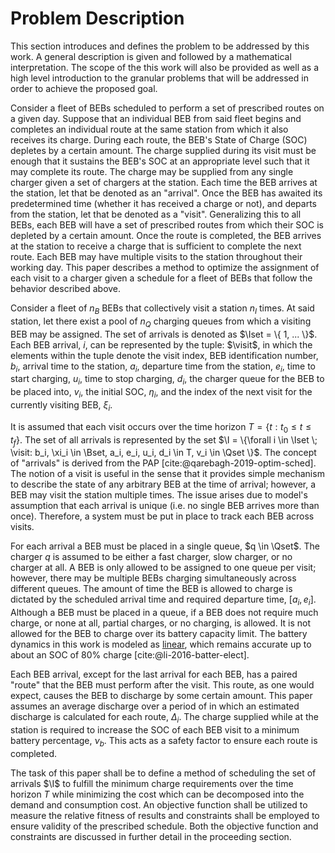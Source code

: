 * Problem Description
:PROPERTIES:
:CUSTOM_ID: sec:problem-description
:END:
This section introduces and defines the problem to be addressed by this work. A general description is given and
followed by a mathematical interpretation. The scope of the this work will also be provided as well as a high level
introduction to the granular problems that will be addressed in order to achieve the proposed goal.

Consider a fleet of BEBs scheduled to perform a set of prescribed routes on a given day. Suppose that an individual BEB
from said fleet begins and completes an individual route at the same station from which it also receives its charge.
During each route, the BEB's State of Charge (SOC) depletes by a certain amount. The charge supplied during its visit
must be enough that it sustains the BEB's SOC at an appropriate level such that it may complete its route. The charge
may be supplied from any single charger given a set of chargers at the station. Each time the BEB arrives at the
station, let that be denoted as an "arrival". Once the BEB has awaited its predetermined time (whether it has received a
charge or not), and departs from the station, let that be denoted as a "visit". Generalizing this to all BEBs, each BEB
will have a set of prescribed routes from which their SOC is depleted by a certain amount. Once the route is completed,
the BEB arrives at the station to receive a charge that is sufficient to complete the next route. Each BEB may have
multiple visits to the station throughout their working day. This paper describes a method to optimize the assignment of
each visit to a charger given a schedule for a fleet of BEBs that follow the behavior described above.

# TODO: FINISH
Consider a fleet of $n_B$ BEBs that collectively visit a station $n_I$ times. At said station, let there exist a pool of
$n_Q$ charging queues from which a visiting BEB may be assigned. The set of arrivals is denoted as $\Iset = \{ 1, ...
\}$. Each BEB arrival, $i$, can be represented by the tuple: $\visit$, in which the elements within the tuple denote the
visit index, BEB identification number, $b_i$, arrival time to the station, $a_i$, departure time from the station,
$e_i$, time to start charging, $u_i$, time to stop charging, $d_i$, the charger queue for the BEB to be placed into,
$v_i$, the initial SOC, $\eta_i$, and the index of the next visit for the currently visiting BEB, $\xi_i$.

It is assumed that each visit occurs over the time horizon $T = \{t : t_0 \le t \le t_f \}$. The set of all arrivals is
represented by the set $\I = \{\forall i \in \Iset \; \visit: b_i, \xi_i \in \Bset, a_i, e_i, u_i, d_i \in T, v_i \in \Qset \}$. The
concept of "arrivals" is derived from the PAP [cite:@qarebagh-2019-optim-sched]. The notion of a visit is useful in the
sense that it provides simple mechanism to describe the state of any arbitrary BEB at the time of arrival; however, a
BEB may visit the station multiple times. The issue arises due to model's assumption that each arrival is unique (i.e.
no single BEB arrives more than once). Therefore, a system must be put in place to track each BEB across visits.

#+begin_comment
TODO: Are we going to actually be doing linear battery dynamics, or should this be expanded to non-linear?
#+end_comment

For each arrival a BEB must be placed in a single queue, $q \in \Qset$. The charger $q$ is assumed to be either a fast
charger, slow charger, or no charger at all. A BEB is only allowed to be assigned to one queue per visit; however, there
may be multiple BEBs charging simultaneously across different queues. The amount of time the BEB is allowed to charge is
dictated by the scheduled arrival time and required departure time, $[a_i, e_i]$. Although a BEB must be placed in a
queue, if a BEB does not require much charge, or none at all, partial charges, or no charging, is allowed. It is not
allowed for the BEB to charge over its battery capacity limit. The battery dynamics in this work is modeled as _linear_,
which remains accurate up to about an SOC of 80% charge [cite:@li-2016-batter-elect].

Each BEB arrival, except for the last arrival for each BEB, has a paired "route" that the BEB must perform after the
visit. This route, as one would expect, causes the BEB to discharge by some certain amount. This paper assumes an
average discharge over a period of in which an estimated discharge is calculated for each route, $\Delta_i$. The charge
supplied while at the station is required to increase the SOC of each BEB visit to a minimum battery percentage, $\nu_b$.
This acts as a safety factor to ensure each route is completed.

The task of this paper shall be to define a method of scheduling the set of arrivals $\I$ to fulfill the minimum charge
requirements over the time horizon $T$ while minimizing the cost which can be decomposed into the demand and consumption
cost. An objective function shall be utilized to measure the relative fitness of results and constraints shall be
employed to ensure validity of the prescribed schedule. Both the objective function and constraints are discussed in
further detail in the proceeding section.

#  LocalWords: BEBs BEB BEB's
